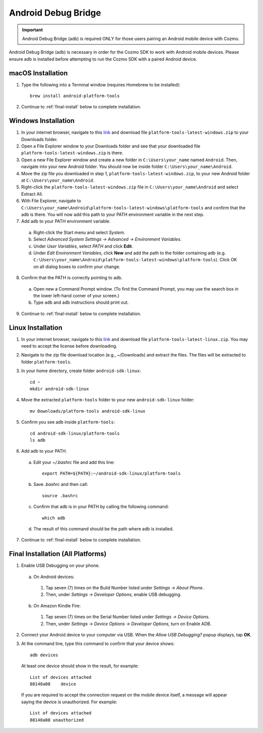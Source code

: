 .. _adb:

####################
Android Debug Bridge
####################

.. important:: Android Debug Bridge (adb) is required ONLY for those users pairing an Android mobile device with Cozmo.

Android Debug Bridge (adb) is necessary in order for the Cozmo SDK to work with Android mobile devices. Please ensure adb is installed before attempting to run the Cozmo SDK with a paired Android device.

^^^^^^^^^^^^^^^^^^
macOS Installation
^^^^^^^^^^^^^^^^^^

1. Type the following into a Terminal window (requires Homebrew to be installed)::

    brew install android-platform-tools

2. Continue to :ref:`final-install` below to complete installation.

^^^^^^^^^^^^^^^^^^^^
Windows Installation
^^^^^^^^^^^^^^^^^^^^

1. In your internet browser, navigate to this `link <https://dl.google.com/android/repository/platform-tools-latest-windows.zip>`_ and download file ``platform-tools-latest-windows.zip`` to your Downloads folder.
2. Open a File Explorer window to your Downloads folder and see that your downloaded file ``platform-tools-latest-windows.zip`` is there.
3. Open a new File Explorer window and create a new folder in ``C:\Users\your_name`` named ``Android``. Then, navigate into your new Android folder. You should now be inside folder ``C:\Users\your_name\Android``.
4. Move the zip file you downloaded in step 1, ``platform-tools-latest-windows.zip``, to your new Android folder at ``C:\Users\your_name\Android``.
5. Right-click the ``platform-tools-latest-windows.zip`` file in ``C:\Users\your_name\Android`` and select Extract All.
6. With File Explorer, navigate to ``C:\Users\your_name\Android\platform-tools-latest-windows\platform-tools`` and confirm that the adb is there. You will now add this path to your PATH environment variable in the next step.
7. Add adb to your PATH environment variable.

  a. Right-click the Start menu and select *System*.
  b. Select *Advanced System Settings -> Advanced -> Environment Variables*.
  c. Under *User Variables*, select *PATH* and click **Edit**.
  d. Under *Edit Environment Variables*, click **New** and add the path to the folder containing adb (e.g. ``C:\Users\your_name\Android\platform-tools-latest-windows\platform-tools``). Click OK on all dialog boxes to confirm your change.

8. Confirm that the PATH is correctly pointing to adb.

  a. Open new a Command Prompt window. (To find the Command Prompt, you may use the search box in the lower left-hand corner of your screen.)
  b. Type ``adb`` and adb instructions should print out.

9. Continue to :ref:`final-install` below to complete installation.

^^^^^^^^^^^^^^^^^^
Linux Installation
^^^^^^^^^^^^^^^^^^

1. In your internet browser, navigate to this `link <https://dl.google.com/android/repository/platform-tools-latest-linux.zip>`_ and download file ``platform-tools-latest-linux.zip``. You may need to accept the license before downloading.
2. Navigate to the zip file download location (e.g., ~/Downloads) and extract the files. The files will be extracted to folder ``platform-tools``.
3. In your home directory, create folder ``android-sdk-linux``::

        cd ~
        mkdir android-sdk-linux

4. Move the extracted ``platform-tools`` folder to your new ``android-sdk-linux`` folder::

        mv Downloads/platform-tools android-sdk-linux

5. Confirm you see adb inside ``platform-tools``::

        cd android-sdk-linux/platform-tools
        ls adb

6. Add adb to your PATH.

  a. Edit your `~/.bashrc` file and add this line::

        export PATH=${PATH}:~/android-sdk-linux/platform-tools

  b. Save `.bashrc` and then call::

        source .bashrc

  c. Confirm that adb is in your PATH by calling the following command::

        which adb

  d. The result of this command should be the path where adb is installed.

7. Continue to :ref:`final-install` below to complete installation.


.. _final-install:

^^^^^^^^^^^^^^^^^^^^^^^^^^^^^^^^^^
Final Installation (All Platforms)
^^^^^^^^^^^^^^^^^^^^^^^^^^^^^^^^^^

1. Enable USB Debugging on your phone.

  a. On Android devices:

    1. Tap seven (7) times on the Build Number listed under *Settings -> About Phone*.
    2. Then, under *Settings -> Developer Options*, enable USB debugging.

  b. On Amazon Kindle Fire:

    1. Tap seven (7) times on the Serial Number listed under *Settings -> Device Options*.
    2. Then, under *Settings -> Device Options -> Developer Options*, turn on Enable ADB.

2. Connect your Android device to your computer via USB. When the *Allow USB Debugging?* popup displays, tap **OK**.
3. At the command line, type this command to confirm that your device shows::

      adb devices

..

  At least one device should show in the result, for example::

      List of devices attached
      88148a08    device

  If you are required to accept the connection request on the mobile device itself, a message will appear saying the device is unauthorized. For example::

      List of devices attached
      88148a08 unauthorized

